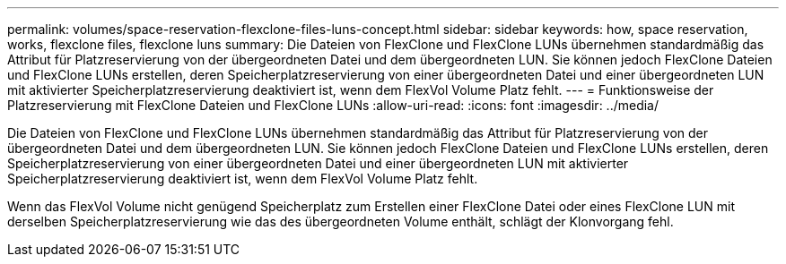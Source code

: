 ---
permalink: volumes/space-reservation-flexclone-files-luns-concept.html 
sidebar: sidebar 
keywords: how, space reservation, works, flexclone files, flexclone luns 
summary: Die Dateien von FlexClone und FlexClone LUNs übernehmen standardmäßig das Attribut für Platzreservierung von der übergeordneten Datei und dem übergeordneten LUN. Sie können jedoch FlexClone Dateien und FlexClone LUNs erstellen, deren Speicherplatzreservierung von einer übergeordneten Datei und einer übergeordneten LUN mit aktivierter Speicherplatzreservierung deaktiviert ist, wenn dem FlexVol Volume Platz fehlt. 
---
= Funktionsweise der Platzreservierung mit FlexClone Dateien und FlexClone LUNs
:allow-uri-read: 
:icons: font
:imagesdir: ../media/


[role="lead"]
Die Dateien von FlexClone und FlexClone LUNs übernehmen standardmäßig das Attribut für Platzreservierung von der übergeordneten Datei und dem übergeordneten LUN. Sie können jedoch FlexClone Dateien und FlexClone LUNs erstellen, deren Speicherplatzreservierung von einer übergeordneten Datei und einer übergeordneten LUN mit aktivierter Speicherplatzreservierung deaktiviert ist, wenn dem FlexVol Volume Platz fehlt.

Wenn das FlexVol Volume nicht genügend Speicherplatz zum Erstellen einer FlexClone Datei oder eines FlexClone LUN mit derselben Speicherplatzreservierung wie das des übergeordneten Volume enthält, schlägt der Klonvorgang fehl.
